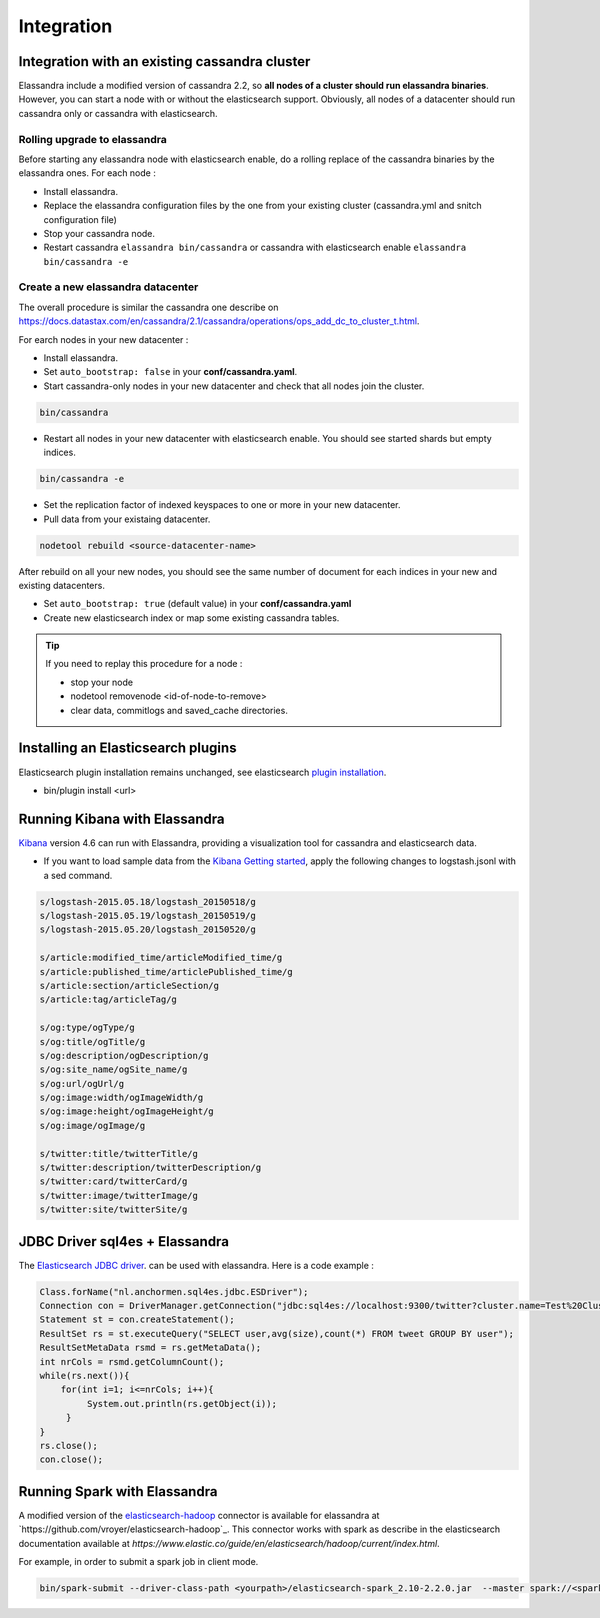 Integration
===========

Integration with an existing cassandra cluster
----------------------------------------------

Elassandra include a modified version of cassandra 2.2, so **all nodes of a cluster should run elassandra binaries**. However, you can start a node with or without the elasticsearch support. 
Obviously, all nodes of a datacenter should run cassandra only or cassandra with elasticsearch.

Rolling upgrade to elassandra
.............................

Before starting any elassandra node with elasticsearch enable, do a rolling replace of the cassandra binaries by the elassandra ones. For each node :

* Install elassandra.
* Replace the elassandra configuration files by the one from your existing cluster (cassandra.yml and snitch configuration file) 
* Stop your cassandra node.
* Restart cassandra ``elassandra bin/cassandra`` or cassandra with elasticsearch enable ``elassandra bin/cassandra -e``


Create a new elassandra datacenter
..................................

The overall procedure is similar the cassandra one describe on https://docs.datastax.com/en/cassandra/2.1/cassandra/operations/ops_add_dc_to_cluster_t.html.

For earch nodes in your new datacenter :

* Install elassandra.
* Set ``auto_bootstrap: false`` in your **conf/cassandra.yaml**.
* Start cassandra-only nodes in your new datacenter and check that all nodes join the cluster.

.. code::

   bin/cassandra

* Restart all nodes in your new datacenter with elasticsearch enable. You should see started shards but empty indices.

.. code::

   bin/cassandra -e

* Set the replication factor of indexed keyspaces to one or more in your new datacenter.
* Pull data from your existaing datacenter. 

.. code::
   
   nodetool rebuild <source-datacenter-name>

After rebuild on all your new nodes, you should see the same number of document for each indices in your new and existing datacenters.

* Set ``auto_bootstrap: true`` (default value) in your **conf/cassandra.yaml**
* Create new elasticsearch index or map some existing cassandra tables.

.. TIP::
   If you need to replay this procedure for a node :
   
   * stop your node
   * nodetool removenode <id-of-node-to-remove>
   * clear data, commitlogs and saved_cache directories.


Installing an Elasticsearch plugins
-----------------------------------

Elasticsearch plugin installation remains unchanged, see elasticsearch `plugin installation <https://www.elastic.co/guide/en/elasticsearch/plugins/2.4/installation.html>`_.

* bin/plugin install <url>


Running Kibana with Elassandra
------------------------------

`Kibana <https://www.elastic.co/guide/en/kibana/4.6/introduction.html>`_ version 4.6 can run with Elassandra, providing a visualization tool for cassandra and elasticsearch data.

* If you want to load sample data from the `Kibana Getting started <https://www.elastic.co/guide/en/kibana/current/getting-started.html>`_, apply the following changes to logstash.jsonl with a sed command.

.. code::

   s/logstash-2015.05.18/logstash_20150518/g
   s/logstash-2015.05.19/logstash_20150519/g
   s/logstash-2015.05.20/logstash_20150520/g
   
   s/article:modified_time/articleModified_time/g
   s/article:published_time/articlePublished_time/g
   s/article:section/articleSection/g
   s/article:tag/articleTag/g
   
   s/og:type/ogType/g
   s/og:title/ogTitle/g
   s/og:description/ogDescription/g
   s/og:site_name/ogSite_name/g
   s/og:url/ogUrl/g
   s/og:image:width/ogImageWidth/g
   s/og:image:height/ogImageHeight/g
   s/og:image/ogImage/g
   
   s/twitter:title/twitterTitle/g
   s/twitter:description/twitterDescription/g
   s/twitter:card/twitterCard/g
   s/twitter:image/twitterImage/g
   s/twitter:site/twitterSite/g

JDBC Driver sql4es + Elassandra
-------------------------------

The `Elasticsearch JDBC driver <https://github.com/Anchormen/sql4es>`_. can be used with elassandra. Here is a code example :

.. code:: java

   Class.forName("nl.anchormen.sql4es.jdbc.ESDriver");
   Connection con = DriverManager.getConnection("jdbc:sql4es://localhost:9300/twitter?cluster.name=Test%20Cluster");
   Statement st = con.createStatement();
   ResultSet rs = st.executeQuery("SELECT user,avg(size),count(*) FROM tweet GROUP BY user");
   ResultSetMetaData rsmd = rs.getMetaData();
   int nrCols = rsmd.getColumnCount();
   while(rs.next()){
       for(int i=1; i<=nrCols; i++){
            System.out.println(rs.getObject(i));
        }
   }
   rs.close();
   con.close();

Running Spark with Elassandra
-----------------------------

A modified version of the `elasticsearch-hadoop <https://github.com/elastic/elasticsearch-hadoop>`_ connector is available for elassandra at `https://github.com/vroyer/elasticsearch-hadoop`_. 
This connector works with spark as describe in the elasticsearch documentation available at `https://www.elastic.co/guide/en/elasticsearch/hadoop/current/index.html`.

For example, in order to submit a spark job in client mode.

.. code:: java

   bin/spark-submit --driver-class-path <yourpath>/elasticsearch-spark_2.10-2.2.0.jar  --master spark://<sparkmaster>:7077 --deploy-mode client <application.jar> 



